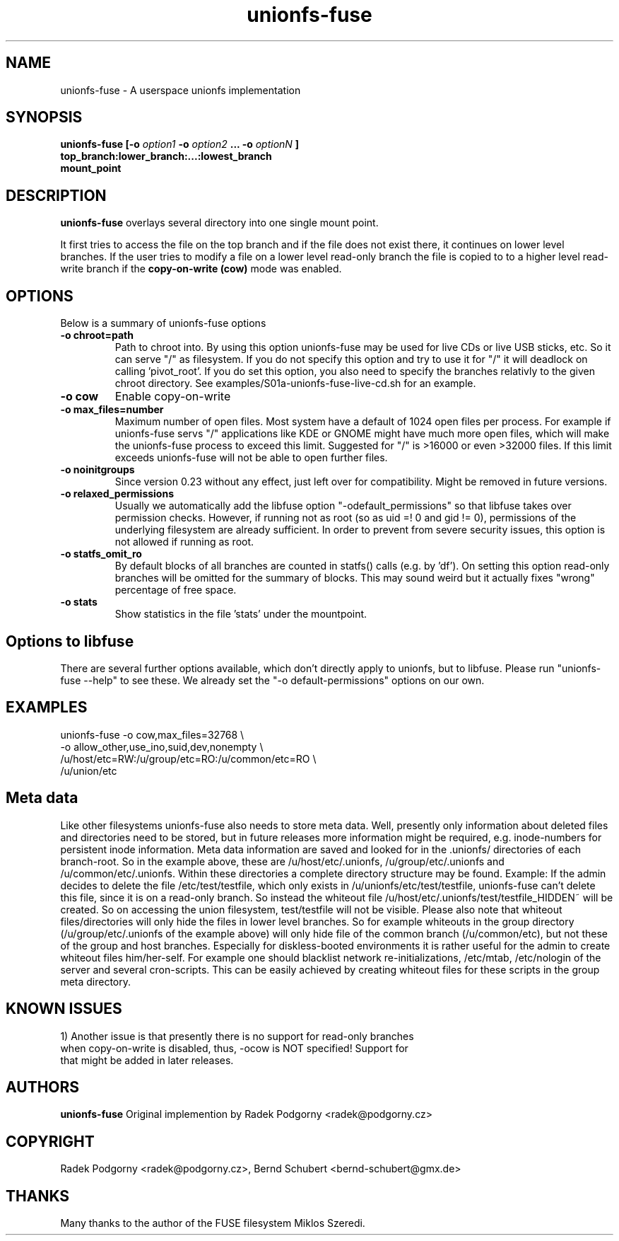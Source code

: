 .de Vb \" Begin verbatim text
.ft CW
.nf
.ne \\$1
..
.de Ve \" End verbatim text
.ft R
.fi
..
.TH "unionfs-fuse" "8" "June 2008" "unionfs-fuse 0.21" ""
.SH "NAME"
unionfs\-fuse \- A userspace unionfs implementation
.SH "SYNOPSIS"
.B unionfs\-fuse
\fB[\-o \fIoption1\fP \-o \fIoption2\fP ... \-o \fIoptionN\fP ]\fR
             \fBtop_branch:lower_branch:...:lowest_branch \fR
             \fBmount_point\fR
.SH "DESCRIPTION"
\fBunionfs\-fuse\fR overlays several directory into one single mount point.
.PP 
It first tries to access the file on the top branch and if the file does not exist
there, it continues on lower level branches.
If the user tries to modify a file on a lower level read\-only branch
the file is copied to to a higher level read\-write branch if the 
\fBcopy\-on\-write (cow) \fR mode was enabled.
.SH "OPTIONS"
Below is a summary of unionfs\-fuse options
.TP 
\fB\-o chroot=path
Path to chroot into. By using this option unionfs-fuse
may be used for live CDs or live USB sticks, etc. So it can serve
"/" as filesystem. If you do not specify this option and try to use
it for "/" it will deadlock on calling 'pivot_root'. 
If you do set this option, you also need to specify the branches relativly
to the given chroot directory. See examples/S01a-unionfs-fuse-live-cd.sh
for an example.
.TP
\fB\-o cow
Enable copy\-on\-write
.TP
\fB\-o max_files=number
Maximum number of open files. Most system have a default of 1024 open
files per process. For example if unionfs-fuse servs "/" applications like
KDE or GNOME might have much more open files, which will make the unionfs-fuse 
process to exceed this limit. Suggested for "/" is >16000 or even >32000 files.
If this limit exceeds unionfs-fuse will not be able to open further files.
.TP 
\fB\-o noinitgroups
Since version 0.23 without any effect, just left over for compatibility.
Might be removed in future versions.
.TP
\fB\-o relaxed_permissions
Usually we automatically add the libfuse option "-odefault_permissions"
so that libfuse takes over permission checks. However, if running not
as root (so as uid =! 0  and gid != 0), permissions of the underlying
filesystem are already sufficient. In order to prevent from severe 
security issues, this option is not allowed if running as root.
.TP
\fB\-o statfs_omit_ro
By default blocks of all branches are counted in statfs() calls 
(e.g. by 'df'). On setting this option read-only branches will be omitted
for the summary of blocks. This may sound weird but it actually fixes
"wrong" percentage of free space.
.TP
\fB\-o stats
Show statistics in the file 'stats' under the mountpoint.
.SH "Options to libfuse"
There are several further options available, which don't directly apply to
unionfs, but to libfuse. Please run "unionfs-fuse --help" to see these.
We already set the "-o default-permissions" options on our own.
.SH "EXAMPLES"
.Vb 5
\& unionfs\-fuse \-o cow,max_files=32768 \e
\&              -o allow_other,use_ino,suid,dev,nonempty \e
\&              /u/host/etc=RW:/u/group/etc=RO:/u/common/etc=RO \e
\&              /u/union/etc
.Ve
.SH "Meta data"
Like other filesystems unionfs-fuse also needs to store meta data. 
Well, presently only information about deleted files and directories need
to be stored, but in future releases more information might be required, e.g.
inode-numbers for persistent inode information.
Meta data information are saved and looked for in the .unionfs/
directories of each branch-root. So in the example above, these are
/u/host/etc/.unionfs, /u/group/etc/.unionfs and /u/common/etc/.unionfs.
Within these directories a complete directory structure may be found.
Example: If the admin decides to delete the file /etc/test/testfile, which
only exists in /u/unionfs/etc/test/testfile, unionfs-fuse can't delete this 
file, since it is on a read-only branch. So instead the whiteout file 
/u/host/etc/.unionfs/test/testfile_HIDDEN~ will be created. So on accessing
the union filesystem, test/testfile will not be visible.
Please also note that whiteout files/directories will only hide the files 
in lower level branches. So for example whiteouts in the group directory 
(/u/group/etc/.unionfs of the example above) will only hide file of the 
common branch (/u/common/etc), but not these of the group and host branches.
Especially for diskless-booted environments it is rather useful for the admin
to create whiteout files him/her-self. For example one should blacklist
network re-initializations, /etc/mtab, /etc/nologin of the server and several 
cron-scripts. This can be easily achieved by creating whiteout files for
these scripts in the group meta directory.
.SH "KNOWN ISSUES"
.Vb 5
\&1) Another issue is that presently there is no support for read-only branches
when copy-on-write is disabled, thus, -ocow is NOT specified! Support for 
that might be added in later releases.
.Ve
.SH "AUTHORS"
.B unionfs\-fuse
Original implemention by Radek Podgorny <radek@podgorny.cz>
.SH "COPYRIGHT"
Radek Podgorny <radek\@podgorny.cz>, Bernd Schubert <bernd\-schubert\@gmx.de>
.SH "THANKS"
Many thanks to the author of the FUSE filesystem Miklos Szeredi.
